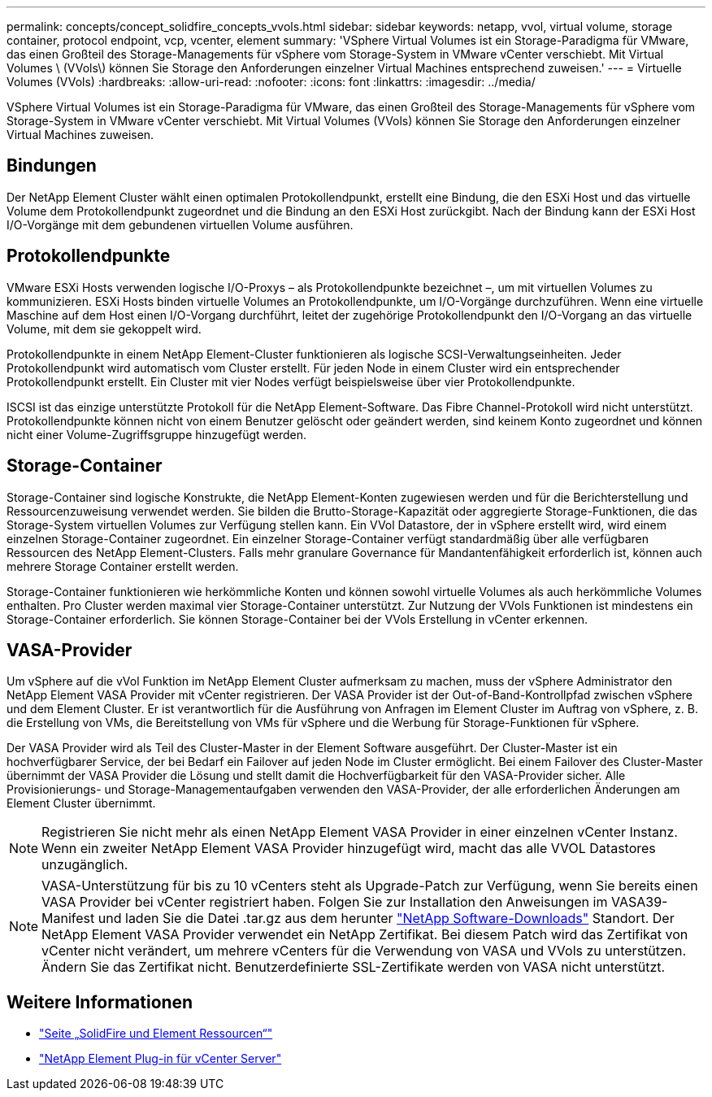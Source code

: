 ---
permalink: concepts/concept_solidfire_concepts_vvols.html 
sidebar: sidebar 
keywords: netapp, vvol, virtual volume, storage container, protocol endpoint, vcp, vcenter, element 
summary: 'VSphere Virtual Volumes ist ein Storage-Paradigma für VMware, das einen Großteil des Storage-Managements für vSphere vom Storage-System in VMware vCenter verschiebt. Mit Virtual Volumes \ (VVols\) können Sie Storage den Anforderungen einzelner Virtual Machines entsprechend zuweisen.' 
---
= Virtuelle Volumes (VVols)
:hardbreaks:
:allow-uri-read: 
:nofooter: 
:icons: font
:linkattrs: 
:imagesdir: ../media/


[role="lead"]
VSphere Virtual Volumes ist ein Storage-Paradigma für VMware, das einen Großteil des Storage-Managements für vSphere vom Storage-System in VMware vCenter verschiebt. Mit Virtual Volumes (VVols) können Sie Storage den Anforderungen einzelner Virtual Machines zuweisen.



== Bindungen

Der NetApp Element Cluster wählt einen optimalen Protokollendpunkt, erstellt eine Bindung, die den ESXi Host und das virtuelle Volume dem Protokollendpunkt zugeordnet und die Bindung an den ESXi Host zurückgibt. Nach der Bindung kann der ESXi Host I/O-Vorgänge mit dem gebundenen virtuellen Volume ausführen.



== Protokollendpunkte

VMware ESXi Hosts verwenden logische I/O-Proxys – als Protokollendpunkte bezeichnet –, um mit virtuellen Volumes zu kommunizieren. ESXi Hosts binden virtuelle Volumes an Protokollendpunkte, um I/O-Vorgänge durchzuführen. Wenn eine virtuelle Maschine auf dem Host einen I/O-Vorgang durchführt, leitet der zugehörige Protokollendpunkt den I/O-Vorgang an das virtuelle Volume, mit dem sie gekoppelt wird.

Protokollendpunkte in einem NetApp Element-Cluster funktionieren als logische SCSI-Verwaltungseinheiten. Jeder Protokollendpunkt wird automatisch vom Cluster erstellt. Für jeden Node in einem Cluster wird ein entsprechender Protokollendpunkt erstellt. Ein Cluster mit vier Nodes verfügt beispielsweise über vier Protokollendpunkte.

ISCSI ist das einzige unterstützte Protokoll für die NetApp Element-Software. Das Fibre Channel-Protokoll wird nicht unterstützt. Protokollendpunkte können nicht von einem Benutzer gelöscht oder geändert werden, sind keinem Konto zugeordnet und können nicht einer Volume-Zugriffsgruppe hinzugefügt werden.



== Storage-Container

Storage-Container sind logische Konstrukte, die NetApp Element-Konten zugewiesen werden und für die Berichterstellung und Ressourcenzuweisung verwendet werden. Sie bilden die Brutto-Storage-Kapazität oder aggregierte Storage-Funktionen, die das Storage-System virtuellen Volumes zur Verfügung stellen kann. Ein VVol Datastore, der in vSphere erstellt wird, wird einem einzelnen Storage-Container zugeordnet. Ein einzelner Storage-Container verfügt standardmäßig über alle verfügbaren Ressourcen des NetApp Element-Clusters. Falls mehr granulare Governance für Mandantenfähigkeit erforderlich ist, können auch mehrere Storage Container erstellt werden.

Storage-Container funktionieren wie herkömmliche Konten und können sowohl virtuelle Volumes als auch herkömmliche Volumes enthalten. Pro Cluster werden maximal vier Storage-Container unterstützt. Zur Nutzung der VVols Funktionen ist mindestens ein Storage-Container erforderlich. Sie können Storage-Container bei der VVols Erstellung in vCenter erkennen.



== VASA-Provider

Um vSphere auf die vVol Funktion im NetApp Element Cluster aufmerksam zu machen, muss der vSphere Administrator den NetApp Element VASA Provider mit vCenter registrieren. Der VASA Provider ist der Out-of-Band-Kontrollpfad zwischen vSphere und dem Element Cluster. Er ist verantwortlich für die Ausführung von Anfragen im Element Cluster im Auftrag von vSphere, z. B. die Erstellung von VMs, die Bereitstellung von VMs für vSphere und die Werbung für Storage-Funktionen für vSphere.

Der VASA Provider wird als Teil des Cluster-Master in der Element Software ausgeführt. Der Cluster-Master ist ein hochverfügbarer Service, der bei Bedarf ein Failover auf jeden Node im Cluster ermöglicht. Bei einem Failover des Cluster-Master übernimmt der VASA Provider die Lösung und stellt damit die Hochverfügbarkeit für den VASA-Provider sicher. Alle Provisionierungs- und Storage-Managementaufgaben verwenden den VASA-Provider, der alle erforderlichen Änderungen am Element Cluster übernimmt.


NOTE: Registrieren Sie nicht mehr als einen NetApp Element VASA Provider in einer einzelnen vCenter Instanz. Wenn ein zweiter NetApp Element VASA Provider hinzugefügt wird, macht das alle VVOL Datastores unzugänglich.


NOTE: VASA-Unterstützung für bis zu 10 vCenters steht als Upgrade-Patch zur Verfügung, wenn Sie bereits einen VASA Provider bei vCenter registriert haben. Folgen Sie zur Installation den Anweisungen im VASA39-Manifest und laden Sie die Datei .tar.gz aus dem herunter link:https://mysupport.netapp.com/site/products/all/details/element-software/downloads-tab/download/62654/vasa39["NetApp Software-Downloads"^] Standort. Der NetApp Element VASA Provider verwendet ein NetApp Zertifikat. Bei diesem Patch wird das Zertifikat von vCenter nicht verändert, um mehrere vCenters für die Verwendung von VASA und VVols zu unterstützen. Ändern Sie das Zertifikat nicht. Benutzerdefinierte SSL-Zertifikate werden von VASA nicht unterstützt.

[discrete]
== Weitere Informationen

* https://www.netapp.com/data-storage/solidfire/documentation["Seite „SolidFire und Element Ressourcen“"^]
* https://docs.netapp.com/us-en/vcp/index.html["NetApp Element Plug-in für vCenter Server"^]

